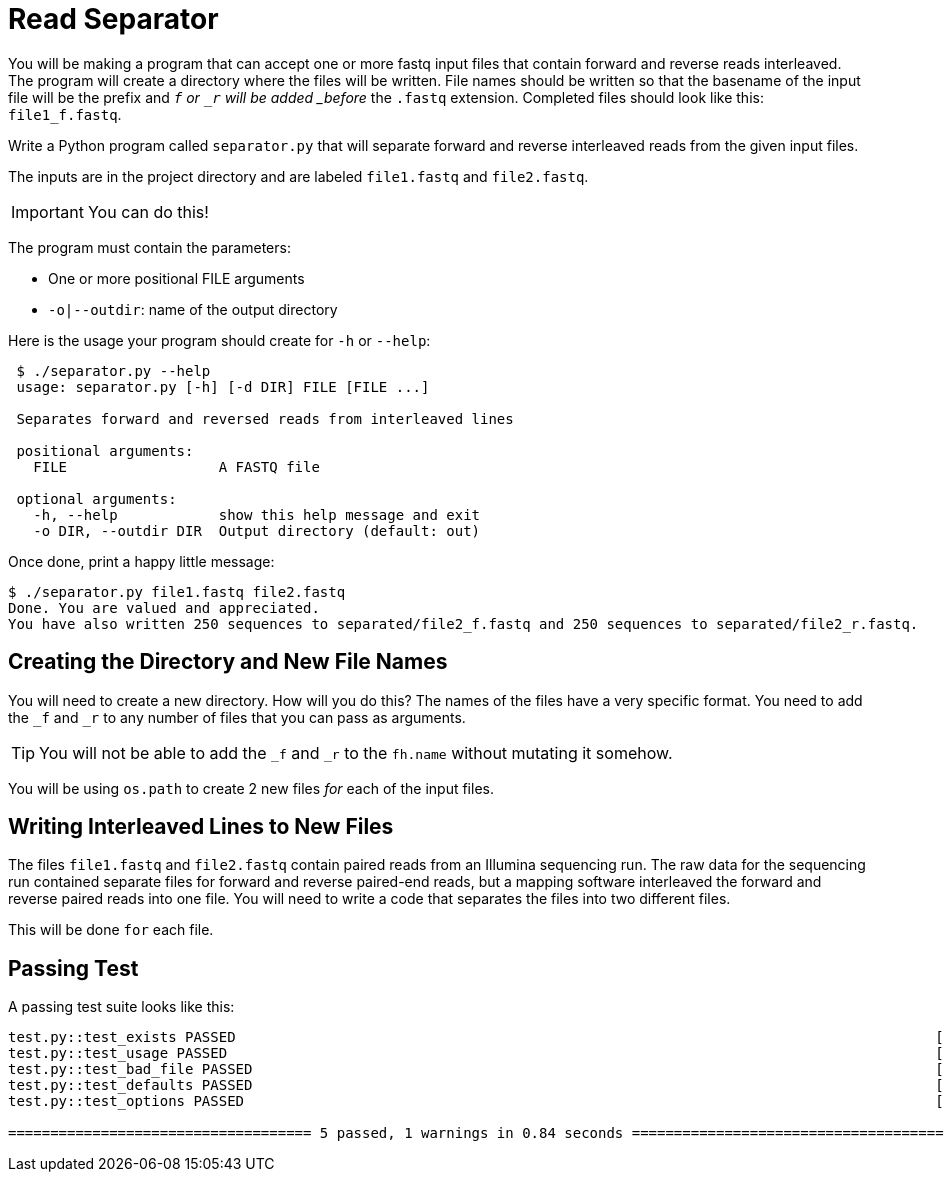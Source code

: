 = Read Separator

You will be making a program that can accept one or more fastq
input files that contain forward and reverse reads interleaved. 
The program will create a directory where the files will be written.
File names should be written so that the basename of the input file
will be the prefix and `_f` or `_r` will be added _before_ the `.fastq` 
extension. Completed files should look like this: `file1_f.fastq`.

Write a Python program called `separator.py` that will separate forward 
and reverse interleaved reads from the given input files.

The inputs are in the project directory and are labeled `file1.fastq`
and `file2.fastq`.

IMPORTANT: You can do this!

The program must contain the parameters:
  
    * One or more positional FILE arguments
    * `-o|--outdir`: name of the output directory

Here is the usage your program should create for `-h` or `--help`:

....
 $ ./separator.py --help
 usage: separator.py [-h] [-d DIR] FILE [FILE ...]
     
 Separates forward and reversed reads from interleaved lines
 
 positional arguments:
   FILE                  A FASTQ file
                                                             
 optional arguments:
   -h, --help            show this help message and exit
   -o DIR, --outdir DIR  Output directory (default: out)
....

Once done, print a happy little message:

....
$ ./separator.py file1.fastq file2.fastq
Done. You are valued and appreciated.
You have also written 250 sequences to separated/file2_f.fastq and 250 sequences to separated/file2_r.fastq. 
....

== Creating the Directory and New File Names
You will need to create a new directory. How will you do this?
The names of the files have a very specific format. You need
to add the `_f` and `_r` to any number of files that you can
pass as arguments. 

TIP: You will not be able to add the `_f` and `_r` to the `fh.name` without mutating it somehow.

You will be using `os.path` to create 2 new files _for_ each of the input files.


== Writing Interleaved Lines to New Files
The files `file1.fastq` and `file2.fastq` contain paired reads
from an Illumina sequencing run. The raw data for the sequencing
run contained separate files for forward and reverse paired-end
reads, but a mapping software interleaved the forward and reverse
paired reads into one file. You will need to write a code that
separates the files into two different files.

This will be done `for` each file.

 

== Passing Test
A passing test suite looks like this:

....

test.py::test_exists PASSED                                                                                   [ 20%]
test.py::test_usage PASSED                                                                                    [ 40%]
test.py::test_bad_file PASSED                                                                                 [ 60%]
test.py::test_defaults PASSED                                                                                 [ 80%]
test.py::test_options PASSED                                                                                  [100%]

==================================== 5 passed, 1 warnings in 0.84 seconds ===========================================
....
